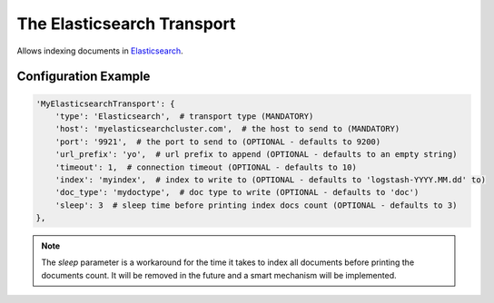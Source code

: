 ===========================
The Elasticsearch Transport
===========================

Allows indexing documents in `Elasticsearch <http://www.elasticsearch.org>`_.


Configuration Example
---------------------

.. code-block:: python

 'MyElasticsearchTransport': {
     'type': 'Elasticsearch',  # transport type (MANDATORY)
     'host': 'myelasticsearchcluster.com',  # the host to send to (MANDATORY)
     'port': '9921',  # the port to send to (OPTIONAL - defaults to 9200)
     'url_prefix': 'yo',  # url prefix to append (OPTIONAL - defaults to an empty string)
     'timeout': 1,  # connection timeout (OPTIONAL - defaults to 10)
     'index': 'myindex',  # index to write to (OPTIONAL - defaults to 'logstash-YYYY.MM.dd' to)
     'doc_type': 'mydoctype',  # doc type to write (OPTIONAL - defaults to 'doc')
     'sleep': 3  # sleep time before printing index docs count (OPTIONAL - defaults to 3)
 },

.. note:: The `sleep` parameter is a workaround for the time it takes to index all documents before printing the documents count. It will be removed in the future and a smart mechanism will be implemented.
